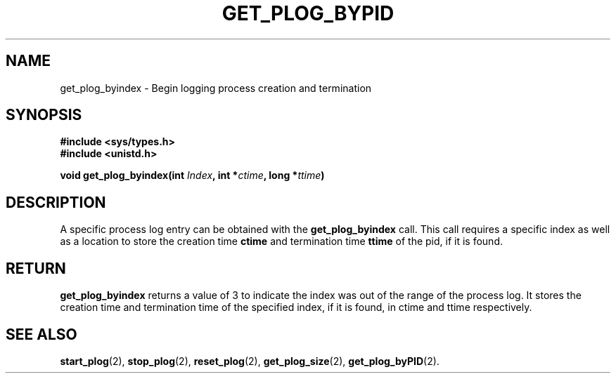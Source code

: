 .\" Copyright (c) 1980 Regents of the University of California.
.\" All rights reserved.  The Berkeley software License Agreement
.\" specifies the terms and conditions for redistribution.
.\"
.\"	@(#)get_plog_byindex.2	6.7 (Timothy Russell-Wagner) 2016-09-15 
.\"
.TH GET_PLOG_BYPID 2 "SEPTEMBER 15, 2016"
.UC 4
.SH NAME
get_plog_byindex \- Begin logging process creation and termination 
.SH SYNOPSIS
.nf
.ft B
#include <sys/types.h>
#include <unistd.h>

void get_plog_byindex(int \fIIndex\fP, int *\fIctime\fP, long *\fIttime\fP)
.fi
.SH DESCRIPTION
A specific process log entry can be obtained with the
.B get_plog_byindex
call. This call requires a specific index 
as well as a location to store the creation time 
.B ctime
and termination time
.B ttime
of the pid, if it is found. 
.SH RETURN
.B get_plog_byindex
returns a value of 3 to indicate the index was out of the range of the process log. It stores the creation time and termination time of the specified index, if it is found, in ctime and ttime respectively.
.SH "SEE ALSO"
.BR start_plog (2),
.BR stop_plog (2),
.BR reset_plog (2),
.BR get_plog_size (2),
.BR get_plog_byPID (2).
